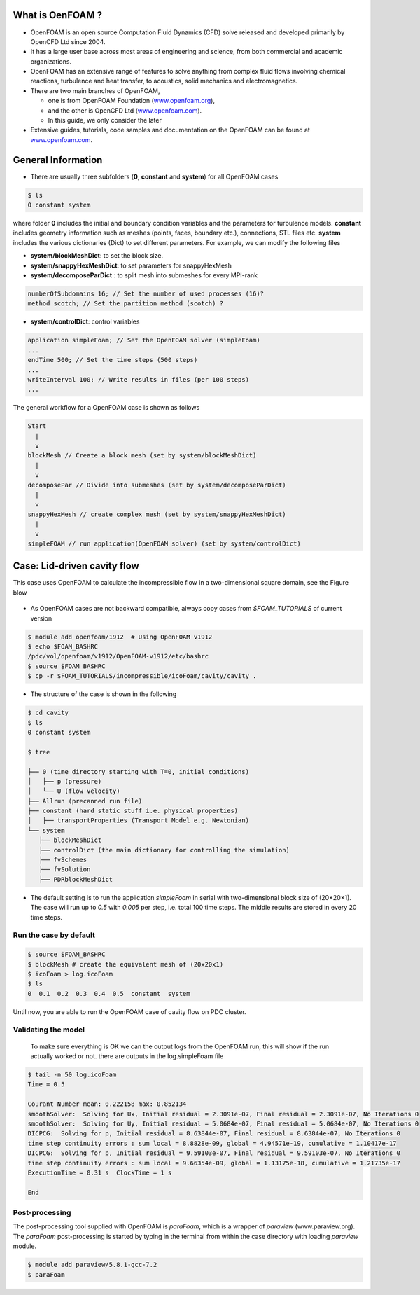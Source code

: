 .. _openfoam-handson:


What is OenFOAM ?
=================

- OpenFOAM is an open source Computation Fluid Dynamics (CFD) solve released and developed primarily by OpenCFD Ltd since 2004. 

- It has a large user base across most areas of engineering and science, from both commercial and academic organizations. 

- OpenFOAM has an extensive range of features to solve anything from complex fluid flows involving chemical reactions, turbulence and heat transfer, to acoustics, solid mechanics and electromagnetics. 

- There are two main branches of OpenFOAM, 

  - one is from OpenFOAM Foundation (`www.openfoam.org <http://www.openfoam.org>`_),
  - and the other is OpenCFD Ltd (`www.openfoam.com <http://www.openfoam.com>`_).
  - In this guide, we only consider the later

-  Extensive guides, tutorials, code samples and documentation on the OpenFOAM
   can be found at `www.openfoam.com <http://www.openfoam.com>`_.


General Information
===================

- There are usually three subfolders (**0**, **constant** and **system**) for all OpenFOAM cases

.. code:: bash

 $ ls
 0 constant system

where folder **0** includes the initial and boundary condition variables and the parameters
for turbulence models. **constant** includes geometry information such as meshes (points,
faces, boundary etc.), connections, STL files etc. **system** includes the various dictionaries
(Dict) to set different parameters. For example, we can modify the following files

- **system/blockMeshDict**: to set the block size.
- **system/snappyHexMeshDict**: to set parameters for snappyHexMesh
- **system/decomposeParDict** : to split mesh into submeshes for every MPI-rank

.. code:: bash

 numberOfSubdomains 16; // Set the number of used processes (16)?
 method scotch; // Set the partition method (scotch) ?

- **system/controlDict**: control variables

.. code:: bash

 application simpleFoam; // Set the OpenFOAM solver (simpleFoam)
 ...
 endTime 500; // Set the time steps (500 steps)
 ...
 writeInterval 100; // Write results in files (per 100 steps)
 ...

The general workflow for a OpenFOAM case is shown as follows

.. code:: bash

 Start
   |
   v
 blockMesh // Create a block mesh (set by system/blockMeshDict)
   |
   v
 decomposePar // Divide into submeshes (set by system/decomposeParDict)
   |
   v
 snappyHexMesh // create complex mesh (set by system/snappyHexMeshDict)
   |
   V
 simpleFOAM // run application(OpenFOAM solver) (set by system/controlDict)



Case: Lid-driven cavity flow
============================

This case uses OpenFOAM to calculate the incompressible flow in a two-dimensional square domain, see the Figure blow

 .. image:: img/cavity2D_geometry.png

- As OpenFOAM cases are not backward compatible, always copy cases from *$FOAM_TUTORIALS* of current version

.. code:: bash

 $ module add openfoam/1912  # Using OpenFOAM v1912         
 $ echo $FOAM_BASHRC
 /pdc/vol/openfoam/v1912/OpenFOAM-v1912/etc/bashrc
 $ source $FOAM_BASHRC
 $ cp -r $FOAM_TUTORIALS/incompressible/icoFoam/cavity/cavity . 

- The structure of the case is shown in the following

.. code:: bash

 $ cd cavity
 $ ls
 0 constant system

 $ tree 

 ├── 0 (time directory starting with T=0, initial conditions)
 │   ├── p (pressure)
 │   └── U (flow velocity)
 ├── Allrun (precanned run file)
 ├── constant (hard static stuff i.e. physical properties)
 │   ├── transportProperties (Transport Model e.g. Newtonian)
 └── system
    ├── blockMeshDict 
    ├── controlDict (the main dictionary for controlling the simulation)
    ├── fvSchemes
    ├── fvSolution
    ├── PDRblockMeshDict

- The default setting is to run the application *simpleFoam* in serial with two-dimensional block size of (20×20×1). The case will run up to *0.5* with *0.005* per step, i.e. total 100 time steps. The middle results are stored in every 20 time steps. 


Run the case by default
-----------------------

.. code:: bash

 $ source $FOAM_BASHRC
 $ blockMesh # create the equivalent mesh of (20x20x1)
 $ icoFoam > log.icoFoam
 $ ls
 0  0.1  0.2  0.3  0.4  0.5  constant  system

Until now, you are able to run the OpenFOAM case of cavity flow on PDC cluster. 

Validating the model
--------------------

 To make sure everything is OK we can the output logs from the OpenFOAM run, this will show if the run actually worked or not. there are outputs in the log.simpleFoam file

.. code:: bash

 $ tail -n 50 log.icoFoam
 Time = 0.5

 Courant Number mean: 0.222158 max: 0.852134
 smoothSolver:  Solving for Ux, Initial residual = 2.3091e-07, Final residual = 2.3091e-07, No Iterations 0
 smoothSolver:  Solving for Uy, Initial residual = 5.0684e-07, Final residual = 5.0684e-07, No Iterations 0
 DICPCG:  Solving for p, Initial residual = 8.63844e-07, Final residual = 8.63844e-07, No Iterations 0
 time step continuity errors : sum local = 8.8828e-09, global = 4.94571e-19, cumulative = 1.10417e-17
 DICPCG:  Solving for p, Initial residual = 9.59103e-07, Final residual = 9.59103e-07, No Iterations 0
 time step continuity errors : sum local = 9.66354e-09, global = 1.13175e-18, cumulative = 1.21735e-17
 ExecutionTime = 0.31 s  ClockTime = 1 s

 End

Post-processing
---------------

The post-processing tool supplied with OpenFOAM is *paraFoam*, which is a wrapper of *paraview* (www.paraview.org).  The *paraFoam* post-processing is started by typing in the terminal from within the case directory with loading *paraview* module.
 
.. code:: bash

 $ module add paraview/5.8.1-gcc-7.2
 $ paraFoam

.. image:: img/cavity2D_mesh.png

.. image:: img/cavity2D_pressure.png

